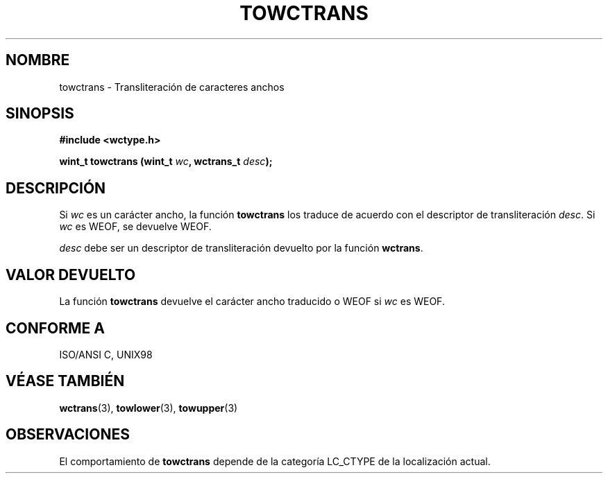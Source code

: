 .\" Copyright (c) Bruno Haible <haible@clisp.cons.org>
.\"
.\" This is free documentation; you can redistribute it and/or
.\" modify it under the terms of the GNU General Public License as
.\" published by the Free Software Foundation; either version 2 of
.\" the License, or (at your option) any later version.
.\"
.\" References consulted:
.\"   GNU glibc-2 source code and manual
.\"   Dinkumware C library reference http://www.dinkumware.com/
.\"   OpenGroup's Single Unix specification http://www.UNIX-systems.org/online.html
.\"   ISO/IEC 9899:1999
.\"
.\" Translated Sun Apr 23 2000 by Juan Piernas <piernas@ditec.um.es>
.\"
.TH TOWCTRANS 3  "25 julio 1999" "GNU" "Manual del Programador de Linux"
.SH NOMBRE
towctrans \- Transliteración de caracteres anchos
.SH SINOPSIS
.nf
.B #include <wctype.h>
.sp
.BI "wint_t towctrans (wint_t " wc ", wctrans_t " desc );
.fi
.SH DESCRIPCIÓN
Si \fIwc\fP es un carácter ancho, la función \fBtowctrans\fP los traduce de
acuerdo con el descriptor de transliteración \fIdesc\fP. Si \fIwc\fP es WEOF,
se devuelve WEOF.
.PP
\fIdesc\fP debe ser un descriptor de transliteración devuelto por la función
\fBwctrans\fP.
.SH "VALOR DEVUELTO"
La función \fBtowctrans\fP devuelve el carácter ancho traducido o WEOF si
\fIwc\fP es WEOF.
.SH "CONFORME A"
ISO/ANSI C, UNIX98
.SH "VÉASE TAMBIÉN"
.BR wctrans "(3), " towlower "(3), " towupper (3)
.SH OBSERVACIONES
El comportamiento de \fBtowctrans\fP depende de la categoría LC_CTYPE de la
localización actual.
